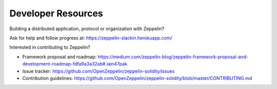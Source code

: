 Developer Resources
=============================================

Building a distributed application, protocol or organization with Zeppelin?

Ask for help and follow progress at: https://zeppelin-slackin.herokuapp.com/

Interested in contributing to Zeppelin?

* Framework proposal and roadmap: https://medium.com/zeppelin-blog/zeppelin-framework-proposal-and-development-roadmap-fdfa9a3a32ab#.iain47pak
* Issue tracker: https://github.com/OpenZeppelin/zeppelin-solidity/issues
* Contribution guidelines: https://github.com/OpenZeppelin/zeppelin-solidity/blob/master/CONTRIBUTING.md